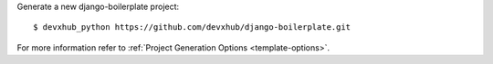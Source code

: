 Generate a new django-boilerplate project: ::

    $ devxhub_python https://github.com/devxhub/django-boilerplate.git

For more information refer to
:ref:`Project Generation Options <template-options>`.